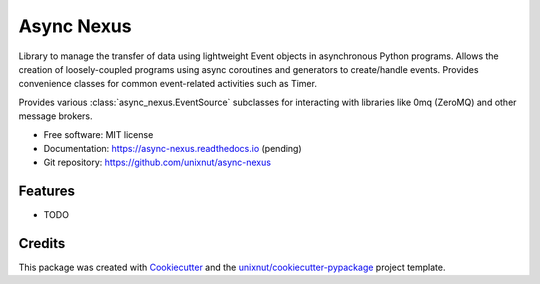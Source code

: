 ===========
Async Nexus
===========


.. image:: https://img.shields.io/pypi/v/async_nexus.svg
        :target: https://pypi.python.org/pypi/async_nexus

.. image:: https://img.shields.io/travis/unixnut/async-nexus.svg
        :target: https://travis-ci.com/unixnut/async-nexus

.. image:: https://readthedocs.org/projects/async-nexus/badge/?version=latest
        :target: https://async-nexus.readthedocs.io/en/latest/?version=latest
        :alt: Documentation Status


Library to manage the transfer of data using lightweight Event objects in
asynchronous Python programs.  Allows the creation of loosely-coupled programs
using async coroutines and generators to create/handle events.  Provides
convenience classes for common event-related activities such as Timer.

Provides various :class:`async_nexus.EventSource` subclasses for interacting
with libraries like 0mq (ZeroMQ) and other message brokers.


* Free software: MIT license
* Documentation: https://async-nexus.readthedocs.io (pending)
* Git repository: https://github.com/unixnut/async-nexus


Features
--------

* TODO

Credits
-------

This package was created with Cookiecutter_ and the `unixnut/cookiecutter-pypackage`_ project template.

.. _Cookiecutter: https://github.com/audreyr/cookiecutter
.. _`unixnut/cookiecutter-pypackage`: https://github.com/unixnut/cookiecutter-pypackage
